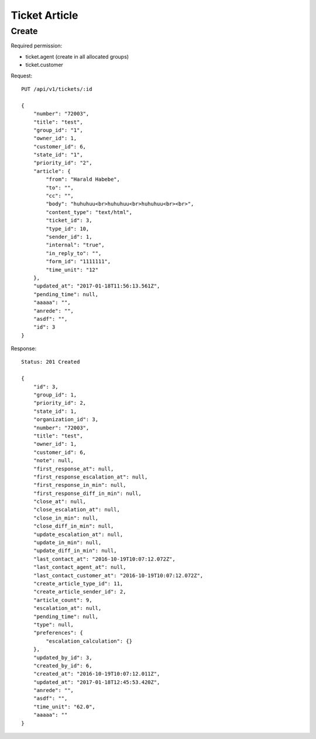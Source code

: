 Ticket Article
******

Create
======

Required permission:

* ticket.agent (create in all allocated groups)
* ticket.customer

Request::

 PUT /api/v1/tickets/:id

 {
     "number": "72003",
     "title": "test",
     "group_id": "1",
     "owner_id": 1,
     "customer_id": 6,
     "state_id": "1",
     "priority_id": "2",
     "article": {
         "from": "Harald Habebe",
         "to": "",
         "cc": "",
         "body": "huhuhuu<br>huhuhuu<br>huhuhuu<br><br>",
         "content_type": "text/html",
         "ticket_id": 3,
         "type_id": 10,
         "sender_id": 1,
         "internal": "true",
         "in_reply_to": "",
         "form_id": "1111111",
         "time_unit": "12"
     },
     "updated_at": "2017-01-18T11:56:13.561Z",
     "pending_time": null,
     "aaaaa": "",
     "anrede": "",
     "asdf": "",
     "id": 3
 }

Response::

 Status: 201 Created

 {
     "id": 3,
     "group_id": 1,
     "priority_id": 2,
     "state_id": 1,
     "organization_id": 3,
     "number": "72003",
     "title": "test",
     "owner_id": 1,
     "customer_id": 6,
     "note": null,
     "first_response_at": null,
     "first_response_escalation_at": null,
     "first_response_in_min": null,
     "first_response_diff_in_min": null,
     "close_at": null,
     "close_escalation_at": null,
     "close_in_min": null,
     "close_diff_in_min": null,
     "update_escalation_at": null,
     "update_in_min": null,
     "update_diff_in_min": null,
     "last_contact_at": "2016-10-19T10:07:12.072Z",
     "last_contact_agent_at": null,
     "last_contact_customer_at": "2016-10-19T10:07:12.072Z",
     "create_article_type_id": 11,
     "create_article_sender_id": 2,
     "article_count": 9,
     "escalation_at": null,
     "pending_time": null,
     "type": null,
     "preferences": {
         "escalation_calculation": {}
     },
     "updated_by_id": 3,
     "created_by_id": 6,
     "created_at": "2016-10-19T10:07:12.011Z",
     "updated_at": "2017-01-18T12:45:53.420Z",
     "anrede": "",
     "asdf": "",
     "time_unit": "62.0",
     "aaaaa": ""
 }







